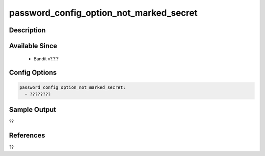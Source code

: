 
password_config_option_not_marked_secret
==============================================

Description
-----------

Available Since
---------------
 - Bandit v?.?.?

Config Options
--------------
.. code-block:: yaml

    password_config_option_not_marked_secret:
      - ????????


Sample Output
-------------
??

References
----------
??

